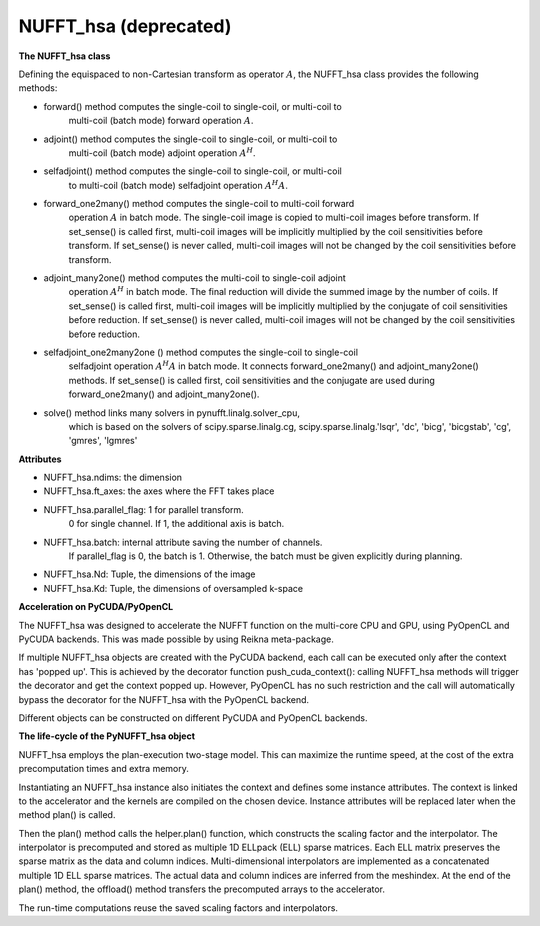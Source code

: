 NUFFT_hsa (deprecated)
======================

**The NUFFT_hsa class**

 

Defining the equispaced to non-Cartesian transform as  operator :math:`A`, the
NUFFT_hsa class provides the following methods:

- forward() method computes the single-coil to single-coil, or multi-coil to
    multi-coil (batch mode) forward operation :math:`A`.

- adjoint() method computes the single-coil to single-coil, or multi-coil to
        multi-coil  (batch mode) adjoint operation  :math:`A^H`.

- selfadjoint() method computes the single-coil to single-coil, or multi-coil
        to multi-coil (batch mode) selfadjoint operation :math:`A^H A`.

- forward_one2many() method computes the single-coil to multi-coil forward
        operation :math:`A` in batch mode. The single-coil image is copied to
        multi-coil images before transform. If set_sense() is called first,
        multi-coil images will be implicitly multiplied by the coil
        sensitivities before transform. If set_sense() is never called,
        multi-coil images will not be changed by the coil sensitivities before
        transform.

- adjoint_many2one() method computes the multi-coil to single-coil adjoint
        operation  :math:`A^H` in batch mode.
        The final reduction will divide the summed image by the number of
        coils. If set_sense() is called first, multi-coil images will be
        implicitly multiplied by the conjugate of coil sensitivities before
        reduction. If set_sense() is never called, multi-coil images will not
        be changed by the coil sensitivities before reduction.

- selfadjoint_one2many2one () method computes the single-coil to single-coil
        selfadjoint operation :math:`A^H A` in batch mode.
        It connects forward_one2many() and adjoint_many2one() methods.
        If set_sense() is called first, coil sensitivities and the conjugate
        are used during forward_one2many() and adjoint_many2one().

- solve() method links many solvers in pynufft.linalg.solver_cpu,
          which is based on the solvers of scipy.sparse.linalg.cg,
          scipy.sparse.linalg.'lsqr', 'dc', 'bicg', 'bicgstab', 'cg',
          'gmres', 'lgmres'

**Attributes**


- NUFFT_hsa.ndims: the dimension

- NUFFT_hsa.ft_axes: the axes where the FFT takes place

- NUFFT_hsa.parallel_flag: 1 for parallel transform.
                           0 for single channel.
                           If 1, the additional axis is batch.

- NUFFT_hsa.batch: internal attribute saving the number of channels.
                   If parallel_flag is 0, the batch is 1.
                   Otherwise, the batch must be given explicitly during planning.

- NUFFT_hsa.Nd: Tuple, the dimensions of the image

- NUFFT_hsa.Kd: Tuple, the dimensions of oversampled k-space

**Acceleration on PyCUDA/PyOpenCL**

The NUFFT_hsa was designed to accelerate the NUFFT function 
on the multi-core CPU and GPU, using PyOpenCL and PyCUDA backends.
This was made possible by using Reikna meta-package. 

If multiple NUFFT_hsa objects are created with the PyCUDA backend, 
each call can be executed only after the  context has 'popped up'. This is 
achieved by the decorator function push_cuda_context():  
calling NUFFT_hsa methods will trigger the decorator and get the context popped up. 
However, PyOpenCL has no such restriction 
and the call will automatically bypass the decorator for the NUFFT_hsa 
with the PyOpenCL backend. 

Different objects can be constructed on different PyCUDA and PyOpenCL backends. 

**The life-cycle of the PyNUFFT_hsa object**


NUFFT_hsa employs the plan-execution two-stage model.
This can maximize the runtime speed, at the cost of the extra precomputation times and extra memory.

Instantiating an NUFFT_hsa instance also initiates the context and defines some instance attributes. 
The context is linked to the accelerator and the kernels are compiled on the chosen device.
Instance attributes will be replaced later when the method plan() is called.


Then the plan() method calls the helper.plan() function, 
which constructs the scaling factor and the interpolator.  
The interpolator is precomputed and stored as multiple 1D ELLpack (ELL) sparse matrices. 
Each ELL matrix preserves the sparse matrix as the data and column indices. 
Multi-dimensional interpolators are implemented as a concatenated multiple 1D ELL sparse matrices.
The actual data and column indices are inferred from the meshindex.
At the end of the plan() method, the offload() method transfers the 
precomputed arrays to the accelerator. 

The run-time computations reuse the saved scaling factors and 
interpolators.  

 
  